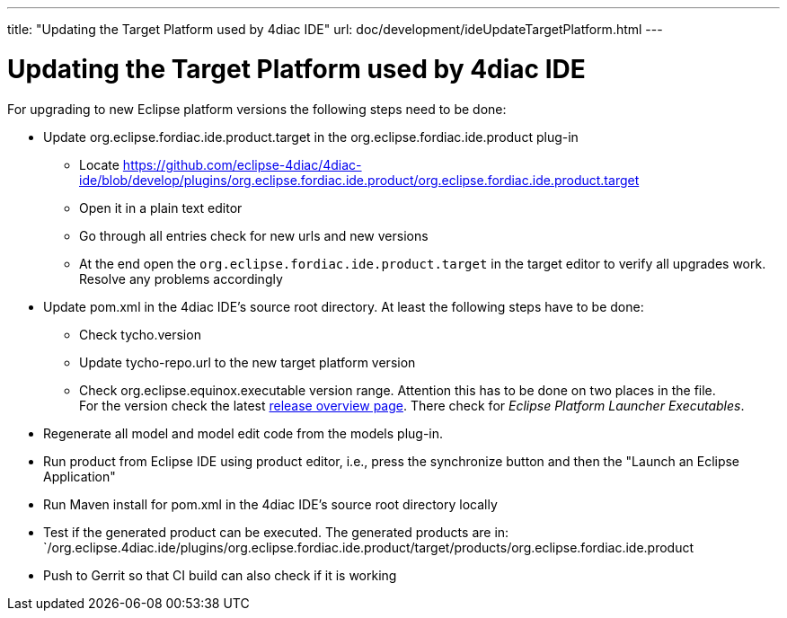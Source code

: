 ---
title: "Updating the Target Platform used by 4diac IDE"
url: doc/development/ideUpdateTargetPlatform.html
---

= Updating the Target Platform used by 4diac IDE
:lang: en

For upgrading to new Eclipse platform versions the following steps need to be done:

* Update org.eclipse.fordiac.ide.product.target in the org.eclipse.fordiac.ide.product plug-in
** Locate https://github.com/eclipse-4diac/4diac-ide/blob/develop/plugins/org.eclipse.fordiac.ide.product/org.eclipse.fordiac.ide.product.target
** Open it in a plain text editor
** Go through all entries check for new urls and new versions
** At the end open the `org.eclipse.fordiac.ide.product.target` in the target editor to verify all upgrades work. Resolve any problems accordingly
* Update pom.xml in the 4diac IDE's source root directory. 
  At least the following steps have to be done:
** Check tycho.version
** Update tycho-repo.url to the new target platform version
** Check org.eclipse.equinox.executable version range. 
  Attention this has to be done on two places in the file. +
For the version check the latest https://download.eclipse.org/eclipse/downloads/[release overview page]. 
There check for _Eclipse Platform Launcher Executables_.
* Regenerate all model and model edit code from the models plug-in.
* Run product from Eclipse IDE using product editor, i.e., press the synchronize button and then the "Launch an Eclipse Application"
* Run Maven install for pom.xml in the 4diac IDE's source root directory locally
* Test if the generated product can be executed. The generated products are in: +
`/org.eclipse.4diac.ide/plugins/org.eclipse.fordiac.ide.product/target/products/org.eclipse.fordiac.ide.product
* Push to Gerrit so that CI build can also check if it is working
